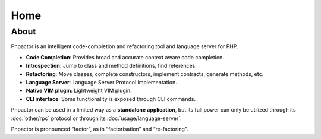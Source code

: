 Home
====

About
-----

Phpactor is an intelligent code-completion and refactoring tool and language
server for PHP.

-  **Code Completion**: Provides broad and accurate context aware code
   completion.
-  **Introspection**: Jump to class and method definitions, find
   references.
-  **Refactoring**: Move classes, complete constructors, implement
   contracts, generate methods, etc.
-  **Language Server**: Language Server Protocol implementation.
-  **Native VIM plugin**: Lightweight VIM plugin.
-  **CLI interface**: Some functionality is exposed through CLI commands.

Phpactor can be used in a limited way as a **standalone application**,
but its full power can only be utilized through its :doc:`other/rpc` protocol or
through its :doc:`usage/language-server`.

Phpactor is pronounced “factor”, as in “factorisation” and “re-factoring”.
